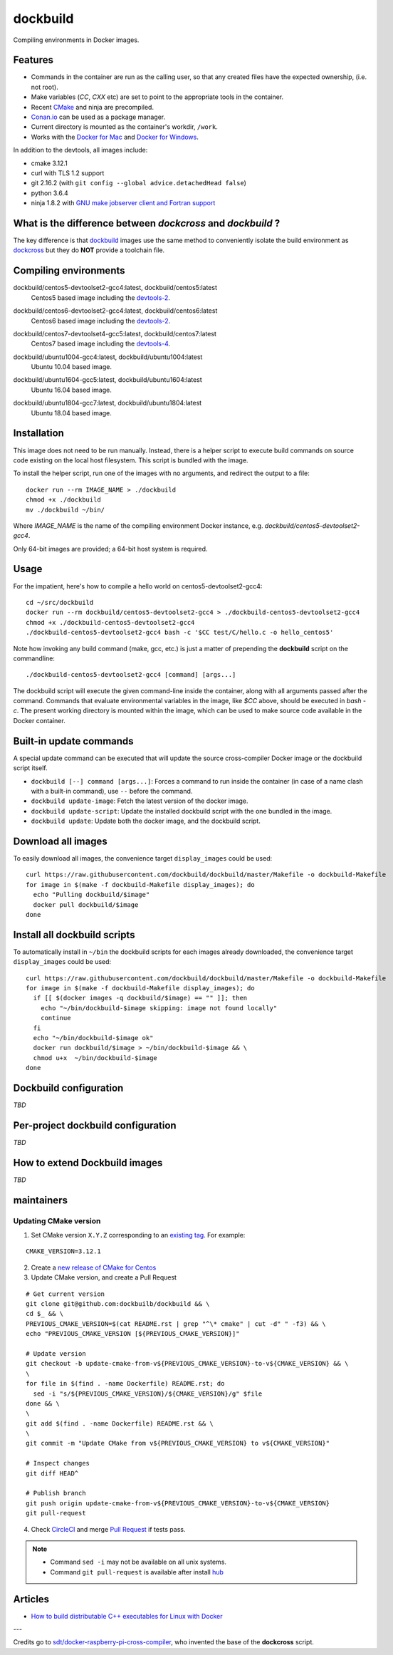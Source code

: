 dockbuild
=========

Compiling environments in Docker images.

.. image:: https://circleci.com/gh/dockbuild/dockbuild/tree/master.svg?style=svg
  :target: https://circleci.com/gh/dockbuild/dockbuild/tree/master

Features
--------

* Commands in the container are run as the calling user, so that any created files have the expected ownership, (i.e. not root).
* Make variables (`CC`, `CXX` etc) are set to point to the appropriate tools in the container.
* Recent `CMake <https://cmake.org>`_ and ninja are precompiled.
* `Conan.io <https://www.conan.io>`_ can be used as a package manager.
* Current directory is mounted as the container's workdir, ``/work``.
* Works with the `Docker for Mac <https://docs.docker.com/docker-for-mac/>`_ and `Docker for Windows <https://docs.docker.com/docker-for-windows/>`_.


In addition to the devtools, all images include:

* cmake 3.12.1
* curl with TLS 1.2 support
* git 2.16.2 (with ``git config --global advice.detachedHead false``)
* python 3.6.4
* ninja 1.8.2 with `GNU make jobserver client and Fortran support <https://github.com/kitware/ninja>`_


What is the difference between `dockcross` and `dockbuild` ?
------------------------------------------------------------

The key difference is that `dockbuild <https://github.com/dockbuild/dockbuild#readme>`_
images use the same method to conveniently isolate the build environment as
`dockcross <https://github.com/dockcross/dockcross#readme>`_ but they do **NOT** provide
a toolchain file.


Compiling environments
----------------------

.. |centos5-devtoolset2-gcc4-latest| image:: https://images.microbadger.com/badges/image/dockbuild/centos5-devtoolset2-gcc4:latest.svg
  :target: https://microbadger.com/images/dockbuild/centos5-devtoolset2-gcc4:latest

dockbuild/centos5-devtoolset2-gcc4:latest, dockbuild/centos5:latest
  |centos5-devtoolset2-gcc4-latest| Centos5 based image including the `devtools-2`_.


.. |centos6-devtoolset2-gcc4-latest| image:: https://images.microbadger.com/badges/image/dockbuild/centos6-devtoolset2-gcc4:latest.svg
  :target: https://microbadger.com/images/dockbuild/centos6-devtoolset2-gcc4:latest

.. _devtools-2: https://people.centos.org/tru/devtools-2/

dockbuild/centos6-devtoolset2-gcc4:latest, dockbuild/centos6:latest
  |centos6-devtoolset2-gcc4-latest| Centos6 based image including the `devtools-2`_.


.. |centos7-devtoolset4-gcc5-latest| image:: https://images.microbadger.com/badges/image/dockbuild/centos7-devtoolset4-gcc5:latest.svg
  :target: https://microbadger.com/images/dockbuild/centos7-devtoolset4-gcc5:latest

.. _devtools-4: https://access.redhat.com/documentation/en-us/red_hat_developer_toolset/4/html-single/4.1_release_notes/

dockbuild/centos7-devtoolset4-gcc5:latest, dockbuild/centos7:latest
  |centos7-devtoolset4-gcc5-latest| Centos7 based image including the `devtools-4`_.


.. |ubuntu1004-gcc4-latest| image:: https://images.microbadger.com/badges/image/dockbuild/ubuntu1004-gcc4:latest.svg
  :target: https://microbadger.com/images/dockbuild/ubuntu1004-gcc4:latest

dockbuild/ubuntu1004-gcc4:latest, dockbuild/ubuntu1004:latest
  |ubuntu1004-gcc4-latest| Ubuntu 10.04 based image.


.. |ubuntu1604-gcc5-latest| image:: https://images.microbadger.com/badges/image/dockbuild/ubuntu1604-gcc5:latest.svg
  :target: https://microbadger.com/images/dockbuild/ubuntu1604-gcc5:latest

dockbuild/ubuntu1604-gcc5:latest, dockbuild/ubuntu1604:latest
  |ubuntu1604-gcc5-latest| Ubuntu 16.04 based image.


.. |ubuntu1804-gcc7-latest| image:: https://images.microbadger.com/badges/image/dockbuild/ubuntu1804-gcc7:latest.svg
  :target: https://microbadger.com/images/dockbuild/ubuntu1804-gcc7:latest

dockbuild/ubuntu1804-gcc7:latest, dockbuild/ubuntu1804:latest
  |ubuntu1804-gcc7-latest| Ubuntu 18.04 based image.


Installation
------------

This image does not need to be run manually. Instead, there is a helper script
to execute build commands on source code existing on the local host filesystem. This
script is bundled with the image.

To install the helper script, run one of the images with no arguments, and
redirect the output to a file::

  docker run --rm IMAGE_NAME > ./dockbuild
  chmod +x ./dockbuild
  mv ./dockbuild ~/bin/

Where `IMAGE_NAME` is the name of the compiling environment
Docker instance, e.g. `dockbuild/centos5-devtoolset2-gcc4`.

Only 64-bit images are provided; a 64-bit host system is required.


Usage
-----

For the impatient, here's how to compile a hello world on centos5-devtoolset2-gcc4::

  cd ~/src/dockbuild
  docker run --rm dockbuild/centos5-devtoolset2-gcc4 > ./dockbuild-centos5-devtoolset2-gcc4
  chmod +x ./dockbuild-centos5-devtoolset2-gcc4
  ./dockbuild-centos5-devtoolset2-gcc4 bash -c '$CC test/C/hello.c -o hello_centos5'

Note how invoking any build command (make, gcc, etc.) is just a matter of prepending the **dockbuild** script on the commandline::

  ./dockbuild-centos5-devtoolset2-gcc4 [command] [args...]

The dockbuild script will execute the given command-line inside the container,
along with all arguments passed after the command. Commands that evaluate
environmental variables in the image, like `$CC` above, should be executed in
`bash -c`. The present working directory is mounted within the image, which
can be used to make source code available in the Docker container.


Built-in update commands
------------------------

A special update command can be executed that will update the
source cross-compiler Docker image or the dockbuild script itself.

- ``dockbuild [--] command [args...]``: Forces a command to run inside the container (in case of a name clash with a built-in command), use ``--`` before the command.
- ``dockbuild update-image``: Fetch the latest version of the docker image.
- ``dockbuild update-script``: Update the installed dockbuild script with the one bundled in the image.
- ``dockbuild update``: Update both the docker image, and the dockbuild script.


Download all images
-------------------

To easily download all images, the convenience target ``display_images`` could be used::

  curl https://raw.githubusercontent.com/dockbuild/dockbuild/master/Makefile -o dockbuild-Makefile
  for image in $(make -f dockbuild-Makefile display_images); do
    echo "Pulling dockbuild/$image"
    docker pull dockbuild/$image
  done


Install all dockbuild scripts
-----------------------------

To automatically install in ``~/bin`` the dockbuild scripts for each images already downloaded, the
convenience target ``display_images`` could be used::

  curl https://raw.githubusercontent.com/dockbuild/dockbuild/master/Makefile -o dockbuild-Makefile
  for image in $(make -f dockbuild-Makefile display_images); do
    if [[ $(docker images -q dockbuild/$image) == "" ]]; then
      echo "~/bin/dockbuild-$image skipping: image not found locally"
      continue
    fi
    echo "~/bin/dockbuild-$image ok"
    docker run dockbuild/$image > ~/bin/dockbuild-$image && \
    chmod u+x  ~/bin/dockbuild-$image
  done


Dockbuild configuration
-----------------------

*TBD*


Per-project dockbuild configuration
-----------------------------------

*TBD*


How to extend Dockbuild images
------------------------------

*TBD*

maintainers
-----------

Updating CMake version
^^^^^^^^^^^^^^^^^^^^^^

1. Set CMake version ``X.Y.Z`` corresponding to an `existing tag <https://github.com/Kitware/CMake/releases>`_.
   For example:

::

    CMAKE_VERSION=3.12.1

2. Create a `new release of CMake for Centos <https://github.com/dockbuild/CMake#maintainers-making-a-cmake-centos5-release>`_

3. Update CMake version, and create a Pull Request

::

    # Get current version
    git clone git@github.com:dockbuilb/dockbuild && \
    cd $_ && \
    PREVIOUS_CMAKE_VERSION=$(cat README.rst | grep "^\* cmake" | cut -d" " -f3) && \
    echo "PREVIOUS_CMAKE_VERSION [${PREVIOUS_CMAKE_VERSION}]"

    # Update version
    git checkout -b update-cmake-from-v${PREVIOUS_CMAKE_VERSION}-to-v${CMAKE_VERSION} && \
    \
    for file in $(find . -name Dockerfile) README.rst; do
      sed -i "s/${PREVIOUS_CMAKE_VERSION}/${CMAKE_VERSION}/g" $file
    done && \
    \
    git add $(find . -name Dockerfile) README.rst && \
    \
    git commit -m "Update CMake from v${PREVIOUS_CMAKE_VERSION} to v${CMAKE_VERSION}"

    # Inspect changes
    git diff HEAD^

    # Publish branch
    git push origin update-cmake-from-v${PREVIOUS_CMAKE_VERSION}-to-v${CMAKE_VERSION}
    git pull-request

4. Check `CircleCI <https://circleci.com/gh/dockbuild/dockbuild>`_ and merge `Pull Request <https://github.com/dockbuild/dockbuild/pull>`_ if tests pass.

.. note::

  * Command ``sed -i`` may not be available on all unix systems.

  * Command ``git pull-request`` is available after install `hub <https://hub.github.com>`_

Articles
--------

- `How to build distributable C++ executables for Linux with Docker
  <https://blog.kitware.com/how-to-build-distributable-c-executables-for-linux-with-docker/>`_


---

Credits go to `sdt/docker-raspberry-pi-cross-compiler <https://github.com/sdt/docker-raspberry-pi-cross-compiler>`_, who invented the base of the **dockcross** script.

